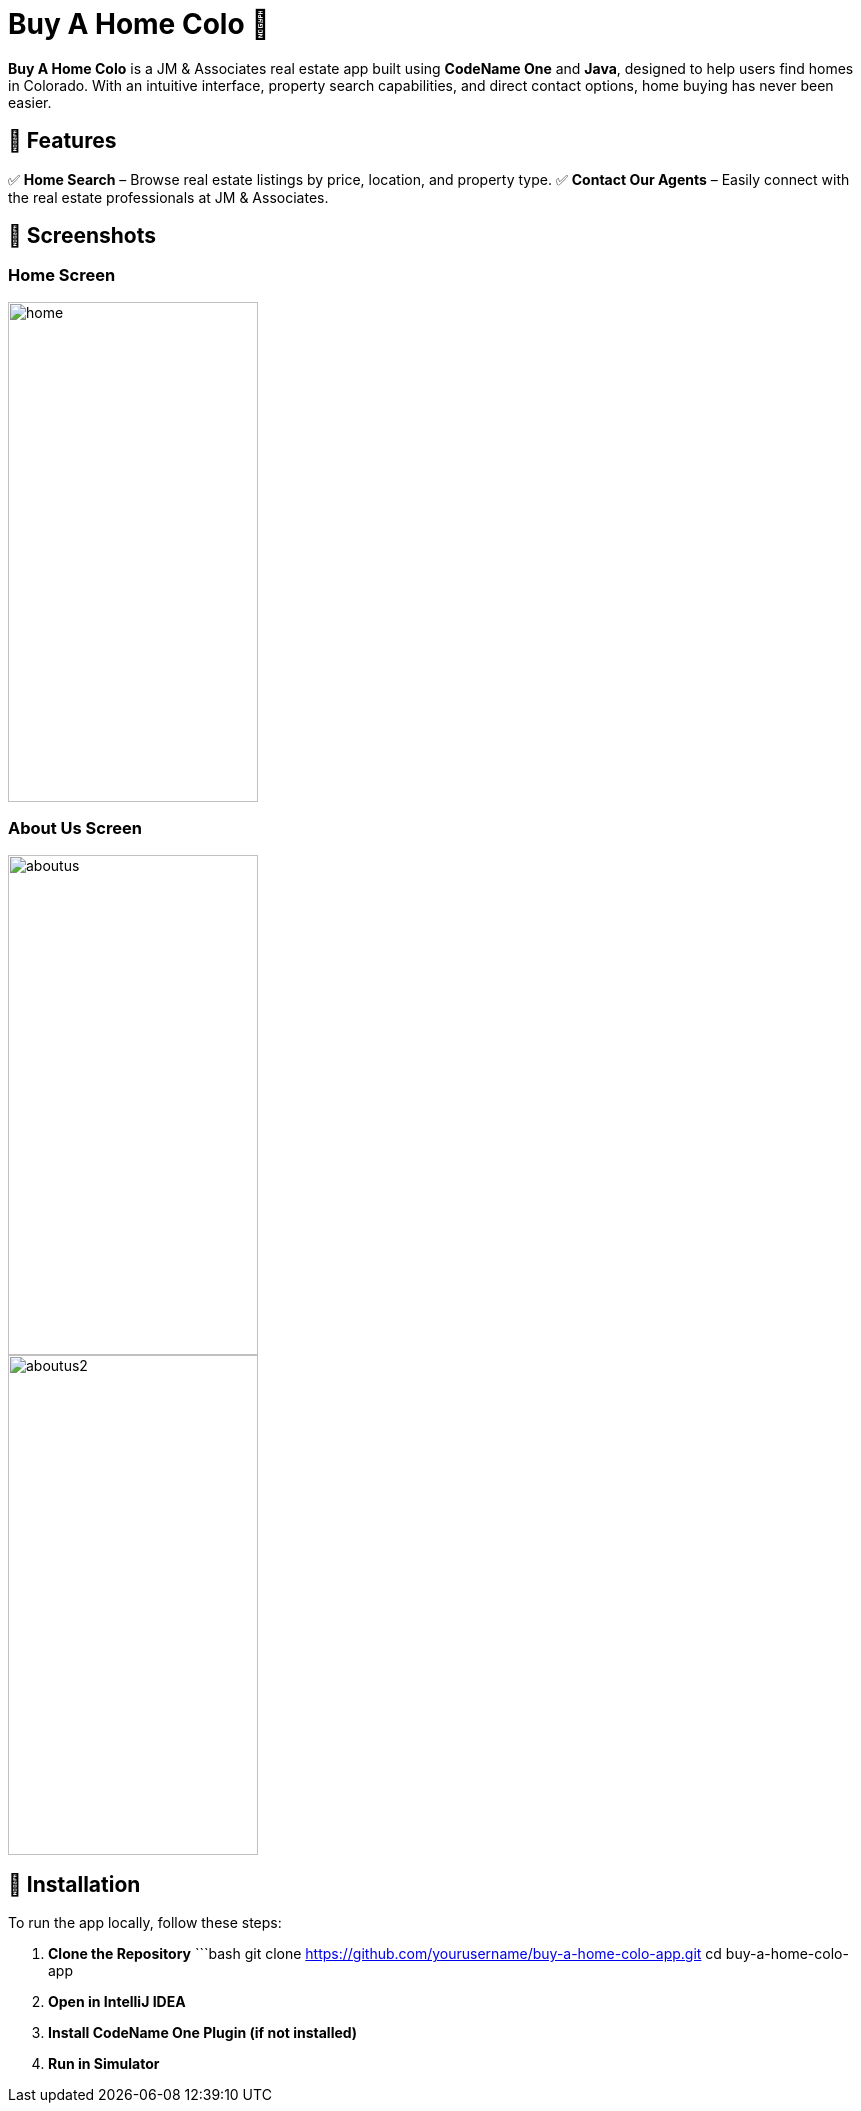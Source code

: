 # Buy A Home Colo 🏡  

**Buy A Home Colo** is a JM & Associates real estate app built using **CodeName One** and **Java**, designed to help users find homes in Colorado. With an intuitive interface, property search capabilities, and direct contact options, home buying has never been easier.  

## 🚀 Features  

✅ **Home Search** – Browse real estate listings by price, location, and property type.
✅ **Contact Our Agents** – Easily connect with the real estate professionals at JM & Associates.  

## 📸 Screenshots  

### Home Screen  
image::common/screenshots/home.png[width=250,height=500]

### About Us Screen  
image::common/screenshots/aboutus.png[width=250,height=500]
image::common/screenshots/aboutus2.png[width=250,height=500]

## 🔧 Installation  

To run the app locally, follow these steps:  

1. **Clone the Repository**  
   ```bash
   git clone https://github.com/yourusername/buy-a-home-colo-app.git
   cd buy-a-home-colo-app
2. **Open in IntelliJ IDEA**
3. **Install CodeName One Plugin (if not installed)**
4. **Run in Simulator**
